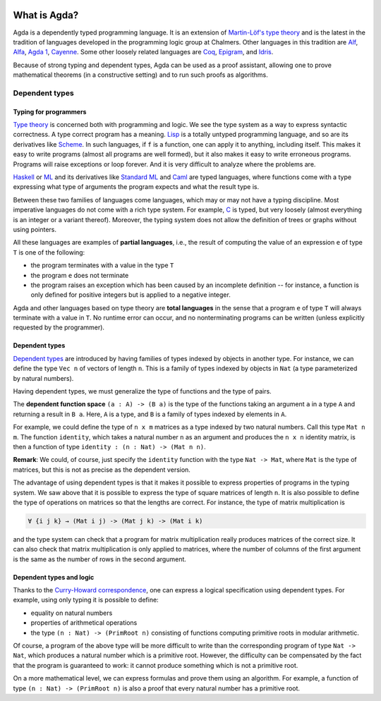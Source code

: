 
  ..
    ::
    module getting-started.what-is-agda where

*************
What is Agda?
*************

.. image:: ../agda.svg
  :width: 400
  :alt: The official Agda logo

Agda is a dependently typed programming language. It is an extension
of `Martin-Löf's type theory
<https://ncatlab.org/nlab/show/Martin-L%C3%B6f+dependent+type+theory>`_
and is the latest in the tradition of languages developed in the
programming logic group at Chalmers. Other languages in this tradition are `Alf
<http://www.cse.chalmers.se/~bengt/papers/alfengine.pdf>`_, `Alfa
<http://www.cse.chalmers.se/~hallgren/Alfa/>`_, `Agda 1
<https://sourceforge.net/projects/agda/>`_, `Cayenne
<https://en.wikipedia.org/wiki/Cayenne_(programming_language)>`_.  Some
other loosely related languages are `Coq <https://coq.inria.fr/>`_,
`Epigram <http://www.e-pig.org/>`_, and `Idris
<https://idris-lang.org/>`_.

Because of strong typing and dependent types, Agda can be used as a
proof assistant, allowing one to prove mathematical theorems (in a
constructive setting) and to run such proofs as algorithms.

Dependent types
---------------

Typing for programmers
~~~~~~~~~~~~~~~~~~~~~~

`Type theory <https://ncatlab.org/nlab/show/type+theory>`_ is concerned
both with programming and logic. We see the type system as a way to
express syntactic correctness. A type correct program has a meaning.
`Lisp <https://en.wikipedia.org/wiki/Lisp_%28programming_language%29>`_
is a totally untyped programming language, and so are its derivatives
like
`Scheme <https://en.wikipedia.org/wiki/Scheme_%28programming_language%29>`_. In
such languages, if ``f`` is a function, one can apply it to anything,
including itself. This makes it easy to write programs (almost all
programs are well formed), but it also makes it easy to write erroneous
programs. Programs will raise exceptions or loop forever. And it is
very difficult to analyze where the problems are.

`Haskell <https://www.haskell.org/>`_ or
`ML <https://en.wikipedia.org/wiki/ML_%28programming_language%29>`_ and
its derivatives like `Standard ML <https://en.wikipedia.org/wiki/Standard_ML>`_ and
`Caml <http://caml.inria.fr/>`_ are typed languages, where functions
come with a type expressing what type of arguments the program expects
and what the result type is.

Between these two families of languages come languages, which may or
may not have a typing discipline. Most imperative languages do not
come with a rich type system. For example,
`C <https://en.wikipedia.org/wiki/C_%28programming_language%29>`_ is
typed, but very loosely (almost everything is an integer or a
variant thereof).  Moreover, the typing system does not allow the
definition of trees or graphs without using pointers.

All these languages are examples of **partial languages**, i.e., the
result of computing the value of an expression ``e`` of type ``T`` is
one of the following:

* the program terminates with a value in the type ``T``
* the program ``e`` does not terminate
* the program raises an exception which has been caused by an
  incomplete definition -- for instance, a function is only defined for
  positive integers but is applied to a negative integer.

Agda and other languages based on type theory are **total languages**
in the sense that a program ``e`` of type ``T`` will always terminate
with a value in ``T``. No runtime error can occur, and no
nonterminating programs can be written (unless explicitly requested by
the programmer).

Dependent types
~~~~~~~~~~~~~~~

`Dependent types <https://ncatlab.org/nlab/show/dependent+type>`_ are
introduced by having families of types indexed by objects in another type.
For instance, we can define the type ``Vec n`` of vectors of length ``n``.
This is a family of types indexed by objects in ``Nat`` (a type
parameterized by natural numbers).

Having dependent types, we must generalize the type of functions and
the type of pairs.

The **dependent function space** ``(a : A) -> (B a)`` is the type of the
functions taking an argument ``a`` in a type ``A`` and returning a result in ``B
a``. Here, ``A`` is a type, and ``B`` is a family of types indexed by
elements in ``A``.

For example, we could define the type of ``n x m`` matrices as a type
indexed by two natural numbers. Call this type ``Mat n m``. The
function ``identity``, which takes a natural number ``n`` as an argument
and produces the ``n x n`` identity matrix, is then a function of type
``identity : (n : Nat) -> (Mat n n)``.

**Remark**: We could, of course, just specify the ``identity`` function
with the type ``Nat -> Mat``, where ``Mat`` is the type of
matrices, but this is not as precise as the dependent version.

The advantage of using dependent types is that it makes it possible to
express properties of programs in the typing system. We saw above that
it is possible to express the type of square matrices of length ``n``.
It is also possible to define the type of operations on matrices so
that the lengths are correct. For instance, the type of matrix
multiplication is

.. code-block:: agda

   ∀ {i j k} → (Mat i j) -> (Mat j k) -> (Mat i k)

and the type system can check that a program for matrix multiplication
really produces matrices of the correct size. It can also check that
matrix multiplication is only applied to matrices, where the number of
columns of the first argument is the same as the number of rows in the
second argument.

Dependent types and logic
~~~~~~~~~~~~~~~~~~~~~~~~~

Thanks to the `Curry-Howard
correspondence <https://en.wikipedia.org/wiki/Curry_Howard>`_, one can
express a logical specification using dependent types. For example, using
only typing it is  possible to define:

* equality on natural numbers
* properties of arithmetical operations
* the type ``(n : Nat) -> (PrimRoot n)`` consisting of functions
  computing primitive roots in modular arithmetic.

Of course, a program of the above type will be more difficult to write
than the corresponding program of type ``Nat -> Nat``, which produces a
natural number which is a primitive root. However, the difficulty can
be compensated by the fact that the program is guaranteed to work: it
cannot produce something which is not a primitive root.

On a more mathematical level, we can express formulas and prove them
using an algorithm. For example, a function of type ``(n : Nat) ->
(PrimRoot n)`` is also a proof that every natural number has a
primitive root.
